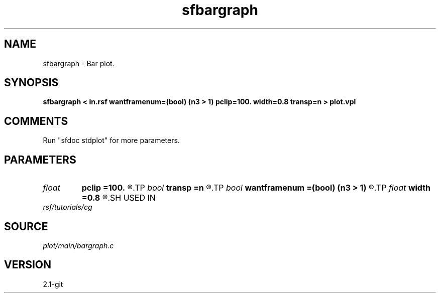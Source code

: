 .TH sfbargraph 1  "APRIL 2019" Madagascar "Madagascar Manuals"
.SH NAME
sfbargraph \- Bar plot.
.SH SYNOPSIS
.B sfbargraph < in.rsf wantframenum=(bool) (n3 > 1) pclip=100. width=0.8 transp=n > plot.vpl
.SH COMMENTS
Run "sfdoc stdplot" for more parameters.

.SH PARAMETERS
.PD 0
.TP
.I float  
.B pclip
.B =100.
.R  	clip percentile
.TP
.I bool   
.B transp
.B =n
.R  [y/n]	if y, transpose the axes
.TP
.I bool   
.B wantframenum
.B =(bool) (n3 > 1)
.R  [y/n]	if y, display third axis position in the corner
.TP
.I float  
.B width
.B =0.8
.R  	bar width
.SH USED IN
.TP
.I rsf/tutorials/cg
.SH SOURCE
.I plot/main/bargraph.c
.SH VERSION
2.1-git
